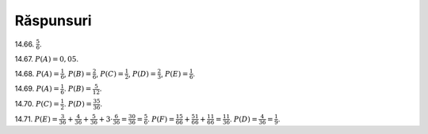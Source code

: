 
Răspunsuri
----------

14.66. :math:`\frac{5}{6}`.

14.67. :math:`P(A)=0,05`.

14.68. 
:math:`P(A)=\frac{1}{6}`,
:math:`P(B)=\frac{2}{6}`,
:math:`P(C)=\frac{1}{2}`,
:math:`P(D)=\frac{2}{3}`,
:math:`P(E)=\frac{1}{6}`.

14.69.
:math:`P(A)=\frac{1}{6}`.
:math:`P(B)=\frac{5}{12}`.

14.70. 
:math:`P(C)=\frac{1}{2}`.
:math:`P(D)=\frac{35}{36}`.

14.71.
:math:`P(E)=\frac{3}{36}+\frac{4}{36}+\frac{5}{36}+3\cdot\frac{6}{36}=\frac{30}{36}=\frac{5}{6}`.
:math:`P(F)=\frac{1}{6}\frac{5}{6}+\frac{5}{6}\frac{1}{6}+\frac{1}{6}\frac{1}{6}=\frac{11}{36}`.
:math:`P(D)=\frac{4}{36}=\frac{1}{9}`.



